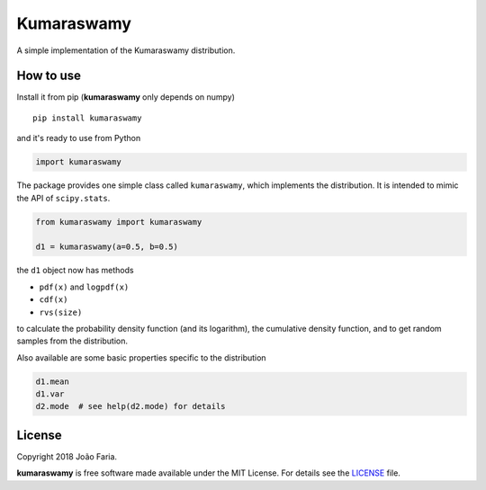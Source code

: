 Kumaraswamy
===========

A simple implementation of the Kumaraswamy distribution.

|License MIT| |PyPI version|

How to use
----------

Install it from pip (**kumaraswamy** only depends on numpy)

::

    pip install kumaraswamy

and it's ready to use from Python

.. code:: python

    import kumaraswamy

The package provides one simple class called ``kumaraswamy``, which implements the distribution.
It is intended to mimic the API of ``scipy.stats``.

.. code:: python

    from kumaraswamy import kumaraswamy

    d1 = kumaraswamy(a=0.5, b=0.5)
    
the ``d1`` object now has methods

-  ``pdf(x)`` and ``logpdf(x)``
-  ``cdf(x)``
-  ``rvs(size)``

to calculate the probability density function (and its logarithm), the
cumulative density function, and to get random samples from the
distribution.

Also available are some basic properties specific to the distribution

.. code:: python
    
    d1.mean
    d1.var
    d2.mode  # see help(d2.mode) for details



License
-------

Copyright 2018 João Faria.

**kumaraswamy** is free software made available under the MIT License. For
details see the LICENSE_ file.

.. _License: https://github.com/j-faria/LogUniform/blob/master/LICENSE
.. |License MIT| image:: http://img.shields.io/badge/license-MIT-blue.svg?style=flat
   :target: https://github.com/j-faria/LogUniform/blob/master/LICENSE
.. |PyPI version| image:: https://badge.fury.io/py/LogUniform.svg
   :target: https://pypi.org/project/LogUniform/
